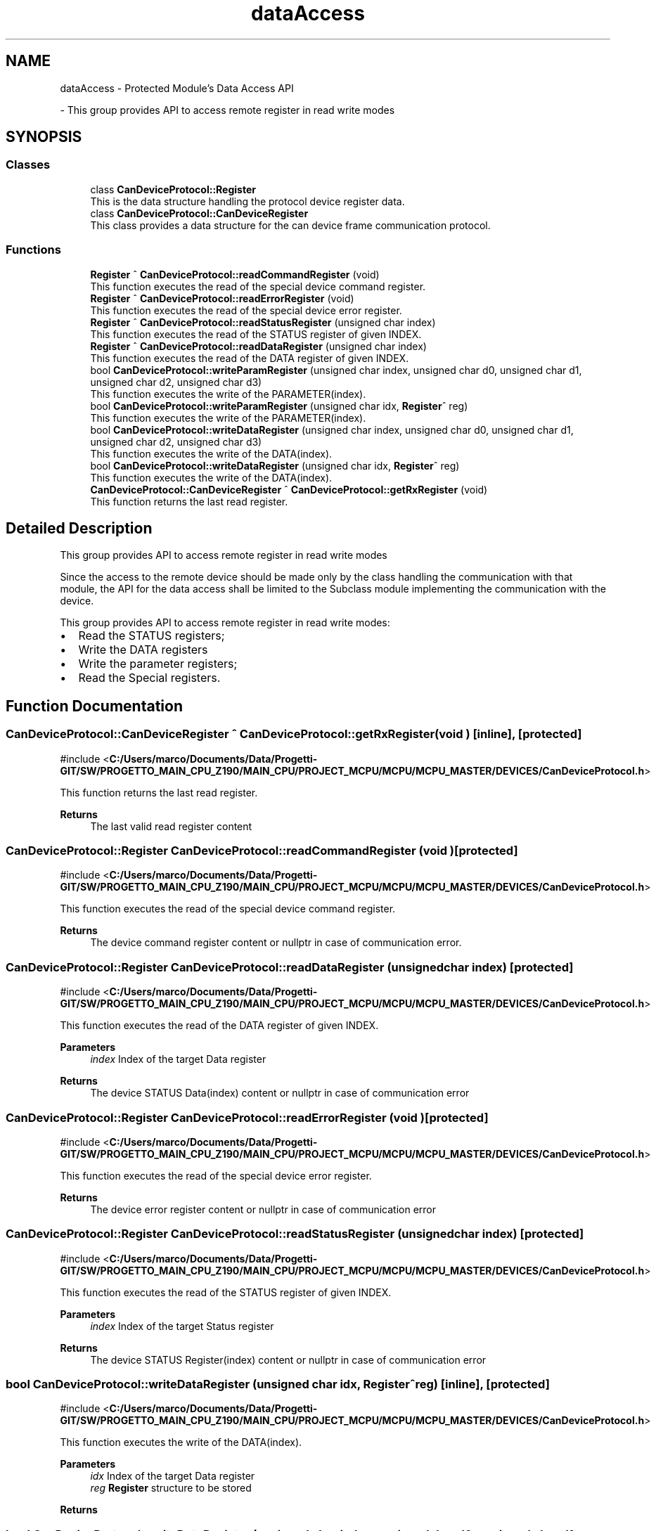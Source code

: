 .TH "dataAccess" 3 "MCPU" \" -*- nroff -*-
.ad l
.nh
.SH NAME
dataAccess \- Protected Module's Data Access API
.PP
 \- This group provides API to access remote register in read write modes  

.SH SYNOPSIS
.br
.PP
.SS "Classes"

.in +1c
.ti -1c
.RI "class \fBCanDeviceProtocol::Register\fP"
.br
.RI "This is the data structure handling the protocol device register data\&. "
.ti -1c
.RI "class \fBCanDeviceProtocol::CanDeviceRegister\fP"
.br
.RI "This class provides a data structure for the can device frame communication protocol\&. "
.in -1c
.SS "Functions"

.in +1c
.ti -1c
.RI "\fBRegister\fP ^ \fBCanDeviceProtocol::readCommandRegister\fP (void)"
.br
.RI "This function executes the read of the special device command register\&. "
.ti -1c
.RI "\fBRegister\fP ^ \fBCanDeviceProtocol::readErrorRegister\fP (void)"
.br
.RI "This function executes the read of the special device error register\&. "
.ti -1c
.RI "\fBRegister\fP ^ \fBCanDeviceProtocol::readStatusRegister\fP (unsigned char index)"
.br
.RI "This function executes the read of the STATUS register of given INDEX\&. "
.ti -1c
.RI "\fBRegister\fP ^ \fBCanDeviceProtocol::readDataRegister\fP (unsigned char index)"
.br
.RI "This function executes the read of the DATA register of given INDEX\&. "
.ti -1c
.RI "bool \fBCanDeviceProtocol::writeParamRegister\fP (unsigned char index, unsigned char d0, unsigned char d1, unsigned char d2, unsigned char d3)"
.br
.RI "This function executes the write of the PARAMETER(index)\&. "
.ti -1c
.RI "bool \fBCanDeviceProtocol::writeParamRegister\fP (unsigned char idx, \fBRegister\fP^ reg)"
.br
.RI "This function executes the write of the PARAMETER(index)\&. "
.ti -1c
.RI "bool \fBCanDeviceProtocol::writeDataRegister\fP (unsigned char index, unsigned char d0, unsigned char d1, unsigned char d2, unsigned char d3)"
.br
.RI "This function executes the write of the DATA(index)\&. "
.ti -1c
.RI "bool \fBCanDeviceProtocol::writeDataRegister\fP (unsigned char idx, \fBRegister\fP^ reg)"
.br
.RI "This function executes the write of the DATA(index)\&. "
.ti -1c
.RI "\fBCanDeviceProtocol::CanDeviceRegister\fP ^ \fBCanDeviceProtocol::getRxRegister\fP (void)"
.br
.RI "This function returns the last read register\&. "
.in -1c
.SH "Detailed Description"
.PP 
This group provides API to access remote register in read write modes 

Since the access to the remote device should be made only by the class handling the communication with that module, the API for the data access shall be limited to the Subclass module implementing the communication with the device\&.

.PP
This group provides API to access remote register in read write modes:
.IP "\(bu" 2
Read the STATUS registers;
.IP "\(bu" 2
Write the DATA registers
.IP "\(bu" 2
Write the parameter registers;
.IP "\(bu" 2
Read the Special registers\&. 
.PP

.SH "Function Documentation"
.PP 
.SS "\fBCanDeviceProtocol::CanDeviceRegister\fP ^ CanDeviceProtocol::getRxRegister (void )\fR [inline]\fP, \fR [protected]\fP"

.PP
\fR#include <\fBC:/Users/marco/Documents/Data/Progetti\-GIT/SW/PROGETTO_MAIN_CPU_Z190/MAIN_CPU/PROJECT_MCPU/MCPU/MCPU_MASTER/DEVICES/CanDeviceProtocol\&.h\fP>\fP
.PP
This function returns the last read register\&. 
.PP
\fBReturns\fP
.RS 4
The last valid read register content
.RE
.PP

.SS "\fBCanDeviceProtocol::Register\fP CanDeviceProtocol::readCommandRegister (void )\fR [protected]\fP"

.PP
\fR#include <\fBC:/Users/marco/Documents/Data/Progetti\-GIT/SW/PROGETTO_MAIN_CPU_Z190/MAIN_CPU/PROJECT_MCPU/MCPU/MCPU_MASTER/DEVICES/CanDeviceProtocol\&.h\fP>\fP
.PP
This function executes the read of the special device command register\&. 
.PP
\fBReturns\fP
.RS 4
The device command register content or nullptr in case of communication error\&.
.RE
.PP

.SS "\fBCanDeviceProtocol::Register\fP CanDeviceProtocol::readDataRegister (unsigned char index)\fR [protected]\fP"

.PP
\fR#include <\fBC:/Users/marco/Documents/Data/Progetti\-GIT/SW/PROGETTO_MAIN_CPU_Z190/MAIN_CPU/PROJECT_MCPU/MCPU/MCPU_MASTER/DEVICES/CanDeviceProtocol\&.h\fP>\fP
.PP
This function executes the read of the DATA register of given INDEX\&. 
.PP
\fBParameters\fP
.RS 4
\fIindex\fP Index of the target Data register
.RE
.PP
\fBReturns\fP
.RS 4
The device STATUS Data(index) content or nullptr in case of communication error
.RE
.PP

.SS "\fBCanDeviceProtocol::Register\fP CanDeviceProtocol::readErrorRegister (void )\fR [protected]\fP"

.PP
\fR#include <\fBC:/Users/marco/Documents/Data/Progetti\-GIT/SW/PROGETTO_MAIN_CPU_Z190/MAIN_CPU/PROJECT_MCPU/MCPU/MCPU_MASTER/DEVICES/CanDeviceProtocol\&.h\fP>\fP
.PP
This function executes the read of the special device error register\&. 
.PP
\fBReturns\fP
.RS 4
The device error register content or nullptr in case of communication error
.RE
.PP

.SS "\fBCanDeviceProtocol::Register\fP CanDeviceProtocol::readStatusRegister (unsigned char index)\fR [protected]\fP"

.PP
\fR#include <\fBC:/Users/marco/Documents/Data/Progetti\-GIT/SW/PROGETTO_MAIN_CPU_Z190/MAIN_CPU/PROJECT_MCPU/MCPU/MCPU_MASTER/DEVICES/CanDeviceProtocol\&.h\fP>\fP
.PP
This function executes the read of the STATUS register of given INDEX\&. 
.PP
\fBParameters\fP
.RS 4
\fIindex\fP Index of the target Status register
.RE
.PP
\fBReturns\fP
.RS 4
The device STATUS Register(index) content or nullptr in case of communication error
.RE
.PP

.SS "bool CanDeviceProtocol::writeDataRegister (unsigned char idx, \fBRegister\fP^ reg)\fR [inline]\fP, \fR [protected]\fP"

.PP
\fR#include <\fBC:/Users/marco/Documents/Data/Progetti\-GIT/SW/PROGETTO_MAIN_CPU_Z190/MAIN_CPU/PROJECT_MCPU/MCPU/MCPU_MASTER/DEVICES/CanDeviceProtocol\&.h\fP>\fP
.PP
This function executes the write of the DATA(index)\&. 
.PP
\fBParameters\fP
.RS 4
\fIidx\fP Index of the target Data register
.br
\fIreg\fP \fBRegister\fP structure to be stored
.RE
.PP
\fBReturns\fP
.RS 4
.RE
.PP

.SS "bool CanDeviceProtocol::writeDataRegister (unsigned char index, unsigned char d0, unsigned char d1, unsigned char d2, unsigned char d3)\fR [protected]\fP"

.PP
\fR#include <\fBC:/Users/marco/Documents/Data/Progetti\-GIT/SW/PROGETTO_MAIN_CPU_Z190/MAIN_CPU/PROJECT_MCPU/MCPU/MCPU_MASTER/DEVICES/CanDeviceProtocol\&.h\fP>\fP
.PP
This function executes the write of the DATA(index)\&. 
.PP
\fBParameters\fP
.RS 4
\fIindex\fP Index of the target Data register
.br
\fId0\fP D0 to be written
.br
\fId1\fP D1 to be written
.br
\fId2\fP D2 to be written
.br
\fId3\fP D3 to be written
.RE
.PP
\fBReturns\fP
.RS 4
true in case of success
.RE
.PP

.SS "bool CanDeviceProtocol::writeParamRegister (unsigned char idx, \fBRegister\fP^ reg)\fR [inline]\fP, \fR [protected]\fP"

.PP
\fR#include <\fBC:/Users/marco/Documents/Data/Progetti\-GIT/SW/PROGETTO_MAIN_CPU_Z190/MAIN_CPU/PROJECT_MCPU/MCPU/MCPU_MASTER/DEVICES/CanDeviceProtocol\&.h\fP>\fP
.PP
This function executes the write of the PARAMETER(index)\&. The device will store in EEPROM the parameter if it should be changed\&.

.PP
\fBParameters\fP
.RS 4
\fIidx\fP Index of the target Parameter register
.br
\fIreg\fP \fBRegister\fP structure to be stored
.RE
.PP
\fBReturns\fP
.RS 4
.RE
.PP

.SS "bool CanDeviceProtocol::writeParamRegister (unsigned char index, unsigned char d0, unsigned char d1, unsigned char d2, unsigned char d3)\fR [protected]\fP"

.PP
\fR#include <\fBC:/Users/marco/Documents/Data/Progetti\-GIT/SW/PROGETTO_MAIN_CPU_Z190/MAIN_CPU/PROJECT_MCPU/MCPU/MCPU_MASTER/DEVICES/CanDeviceProtocol\&.h\fP>\fP
.PP
This function executes the write of the PARAMETER(index)\&. The device will store in EEPROM the parameter if it should be changed\&.

.PP
\fBParameters\fP
.RS 4
\fIindex\fP Index of the target Parameter register
.br
\fId0\fP D0 to be written
.br
\fId1\fP D1 to be written
.br
\fId2\fP D2 to be written
.br
\fId3\fP D3 to be written
.RE
.PP
\fBReturns\fP
.RS 4
true in case of success
.RE
.PP

.SH "Author"
.PP 
Generated automatically by Doxygen for MCPU from the source code\&.
